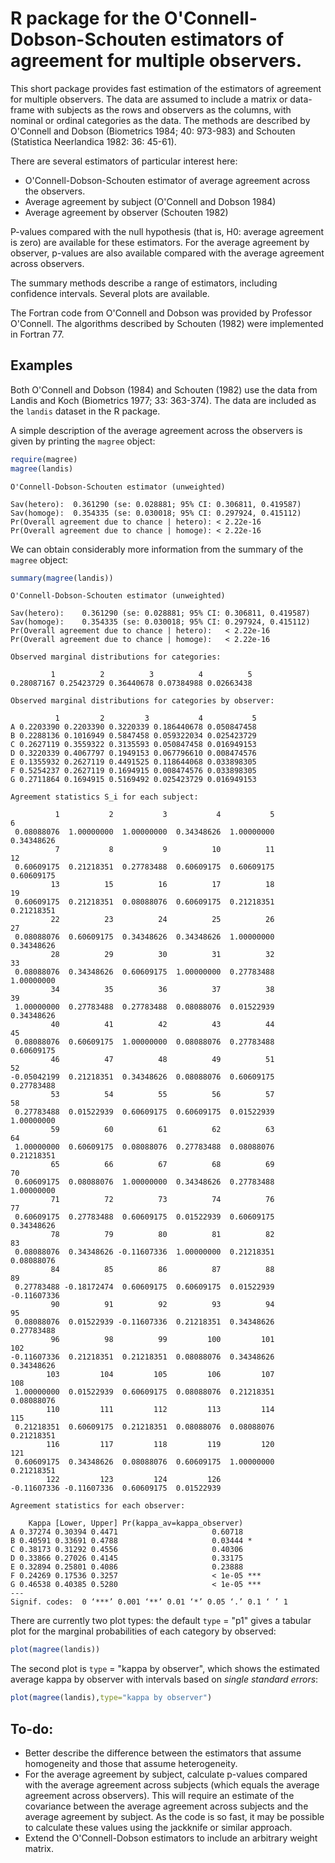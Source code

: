 #+OPTIONS: toc:nil

# Babel settings
#+PROPERTY: session *R* 
#+PROPERTY: cache yes 
#+PROPERTY: results output graphics 
#+PROPERTY: exports both 
#+PROPERTY: tangle yes 

* R package for the O'Connell-Dobson-Schouten estimators of agreement for multiple observers.

This short package provides fast estimation of the estimators of agreement for multiple observers. The data are assumed to include a matrix or data-frame with subjects as the rows and observers as the columns, with nominal or ordinal categories as the data. The methods are described by O'Connell and Dobson (Biometrics 1984; 40: 973-983) and Schouten (Statistica Neerlandica 1982: 36: 45-61). 

There are several estimators of particular interest here:
 + O'Connell-Dobson-Schouten estimator of average agreement across the observers.
 + Average agreement by subject (O'Connell and Dobson 1984)
 + Average agreement by observer (Schouten 1982)

P-values compared with the null hypothesis (that is, H0: average agreement is zero) are available for these estimators. For the average agreement by observer, p-values are also available compared with the average agreement across observers.

The summary methods describe a range of estimators, including confidence intervals. Several plots are available.

The Fortran code from O'Connell and Dobson was provided by Professor O'Connell. The algorithms described by Schouten (1982) were implemented in Fortran 77.

** Examples

Both O'Connell and Dobson (1984) and Schouten (1982) use the data from Landis and Koch (Biometrics 1977; 33: 363-374). The data are included as the =landis= dataset in the R package.

A simple description of the average agreement across the observers is given by printing the =magree= object:

#+begin_src R
  require(magree)
  magree(landis)
#+end_src

#+RESULTS[3f3328a44897fea629d021aa38d85d7da20e960f]:
: O'Connell-Dobson-Schouten estimator (unweighted)
: 
: Sav(hetero):	0.361290 (se: 0.028881; 95% CI: 0.306811, 0.419587)
: Sav(homoge):	0.354335 (se: 0.030018; 95% CI: 0.297924, 0.415112)
: Pr(Overall agreement due to chance | hetero):	< 2.22e-16
: Pr(Overall agreement due to chance | homoge):	< 2.22e-16

We can obtain considerably more information from the summary of the =magree= object:

#+begin_src R
  summary(magree(landis))
#+end_src

#+RESULTS[fa757baf5e4f9c8efde3a95f84b1890b0ca98e41]:
#+begin_example
O'Connell-Dobson-Schouten estimator (unweighted)

Sav(hetero):	0.361290 (se: 0.028881; 95% CI: 0.306811, 0.419587)
Sav(homoge):	0.354335 (se: 0.030018; 95% CI: 0.297924, 0.415112)
Pr(Overall agreement due to chance | hetero):	< 2.22e-16
Pr(Overall agreement due to chance | homoge):	< 2.22e-16

Observed marginal distributions for categories:

         1          2          3          4          5 
0.28087167 0.25423729 0.36440678 0.07384988 0.02663438 

Observed marginal distributions for categories by observer:

          1         2         3           4           5
A 0.2203390 0.2203390 0.3220339 0.186440678 0.050847458
B 0.2288136 0.1016949 0.5847458 0.059322034 0.025423729
C 0.2627119 0.3559322 0.3135593 0.050847458 0.016949153
D 0.3220339 0.4067797 0.1949153 0.067796610 0.008474576
E 0.1355932 0.2627119 0.4491525 0.118644068 0.033898305
F 0.5254237 0.2627119 0.1694915 0.008474576 0.033898305
G 0.2711864 0.1694915 0.5169492 0.025423729 0.016949153

Agreement statistics S_i for each subject:

          1           2           3           4           5           6 
 0.08088076  1.00000000  1.00000000  0.34348626  1.00000000  0.34348626 
          7           8           9          10          11          12 
 0.60609175  0.21218351  0.27783488  0.60609175  0.60609175  0.60609175 
         13          15          16          17          18          19 
 0.60609175  0.21218351  0.08088076  0.60609175  0.21218351  0.21218351 
         22          23          24          25          26          27 
 0.08088076  0.60609175  0.34348626  0.34348626  1.00000000  0.34348626 
         28          29          30          31          32          33 
 0.08088076  0.34348626  0.60609175  1.00000000  0.27783488  1.00000000 
         34          35          36          37          38          39 
 1.00000000  0.27783488  0.27783488  0.08088076  0.01522939  0.34348626 
         40          41          42          43          44          45 
 0.08088076  0.60609175  1.00000000  0.08088076  0.27783488  0.60609175 
         46          47          48          49          51          52 
-0.05042199  0.21218351  0.34348626  0.08088076  0.60609175  0.27783488 
         53          54          55          56          57          58 
 0.27783488  0.01522939  0.60609175  0.60609175  0.01522939  1.00000000 
         59          60          61          62          63          64 
 1.00000000  0.60609175  0.08088076  0.27783488  0.08088076  0.21218351 
         65          66          67          68          69          70 
 0.60609175  0.08088076  1.00000000  0.34348626  0.27783488  1.00000000 
         71          72          73          74          76          77 
 0.60609175  0.27783488  0.60609175  0.01522939  0.60609175  0.34348626 
         78          79          80          81          82          83 
 0.08088076  0.34348626 -0.11607336  1.00000000  0.21218351  0.08088076 
         84          85          86          87          88          89 
 0.27783488 -0.18172474  0.60609175  0.60609175  0.01522939 -0.11607336 
         90          91          92          93          94          95 
 0.08088076  0.01522939 -0.11607336  0.21218351  0.34348626  0.27783488 
         96          98          99         100         101         102 
-0.11607336  0.21218351  0.21218351  0.08088076  0.34348626  0.34348626 
        103         104         105         106         107         108 
 1.00000000  0.01522939  0.60609175  0.08088076  0.21218351  0.08088076 
        110         111         112         113         114         115 
 0.21218351  0.60609175  0.21218351  0.08088076  0.08088076  0.21218351 
        116         117         118         119         120         121 
 0.60609175  0.34348626  0.08088076  0.60609175  1.00000000  0.21218351 
        122         123         124         126 
-0.11607336 -0.11607336  0.60609175  0.01522939 

Agreement statistics for each observer:

    Kappa [Lower, Upper] Pr(kappa_av=kappa_observer)    
A 0.37274 0.30394 0.4471                     0.60718    
B 0.40591 0.33691 0.4788                     0.03444 *  
C 0.38173 0.31292 0.4556                     0.40306    
D 0.33866 0.27026 0.4145                     0.33175    
E 0.32894 0.25801 0.4086                     0.23888    
F 0.24269 0.17536 0.3257                     < 1e-05 ***
G 0.46538 0.40385 0.5280                     < 1e-05 ***
---
Signif. codes:  0 ‘***’ 0.001 ‘**’ 0.01 ‘*’ 0.05 ‘.’ 0.1 ‘ ’ 1
#+end_example

There are currently two plot types: the default =type= = "p1" gives a tabular plot for the marginal probabilities of each category by observed:

#+begin_src R :file ./inst/img/p1.png :results output
  plot(magree(landis))
#+end_src

#+RESULTS[ac7ce3b55597642e6c75f253cad009bda11d8338]:
[[file:./inst/img/p1.png]]

The second plot is =type= = "kappa by observer", which shows the estimated average kappa by observer with intervals based on /single standard errors/:

#+begin_src R :file ./inst/img/kappa_by_observer.png :results output
  plot(magree(landis),type="kappa by observer")
#+end_src

#+RESULTS[8172ce7d6a34ee663adfe7d6e788b083b17c67f2]:
[[file:./inst/img/kappa_by_observer.png]]



** To-do:
     + Better describe the difference between the estimators that assume homogeneity and those that assume heterogeneity.
     + For the average agreement by subject, calculate p-values compared with the average agreement across subjects (which equals the average agreement across observers). This will require an estimate of the covariance between the average agreement across subjects and the average agreement by subject. As the code is so fast, it may be possible to calculate these values using the jackknife or similar approach.
     + Extend the O'Connell-Dobson estimators to include an arbitrary weight matrix.
